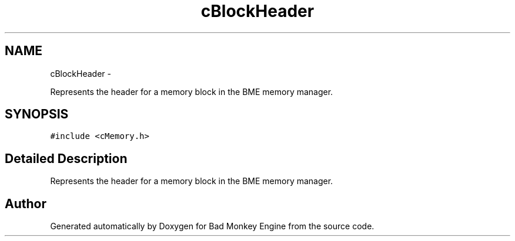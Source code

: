 .TH "cBlockHeader" 3 "Tue Feb 12 2013" "Version 0.1" "Bad Monkey Engine" \" -*- nroff -*-
.ad l
.nh
.SH NAME
cBlockHeader \- 
.PP
Represents the header for a memory block in the BME memory manager\&.  

.SH SYNOPSIS
.br
.PP
.PP
\fC#include <cMemory\&.h>\fP
.SH "Detailed Description"
.PP 
Represents the header for a memory block in the BME memory manager\&. 

.SH "Author"
.PP 
Generated automatically by Doxygen for Bad Monkey Engine from the source code\&.

